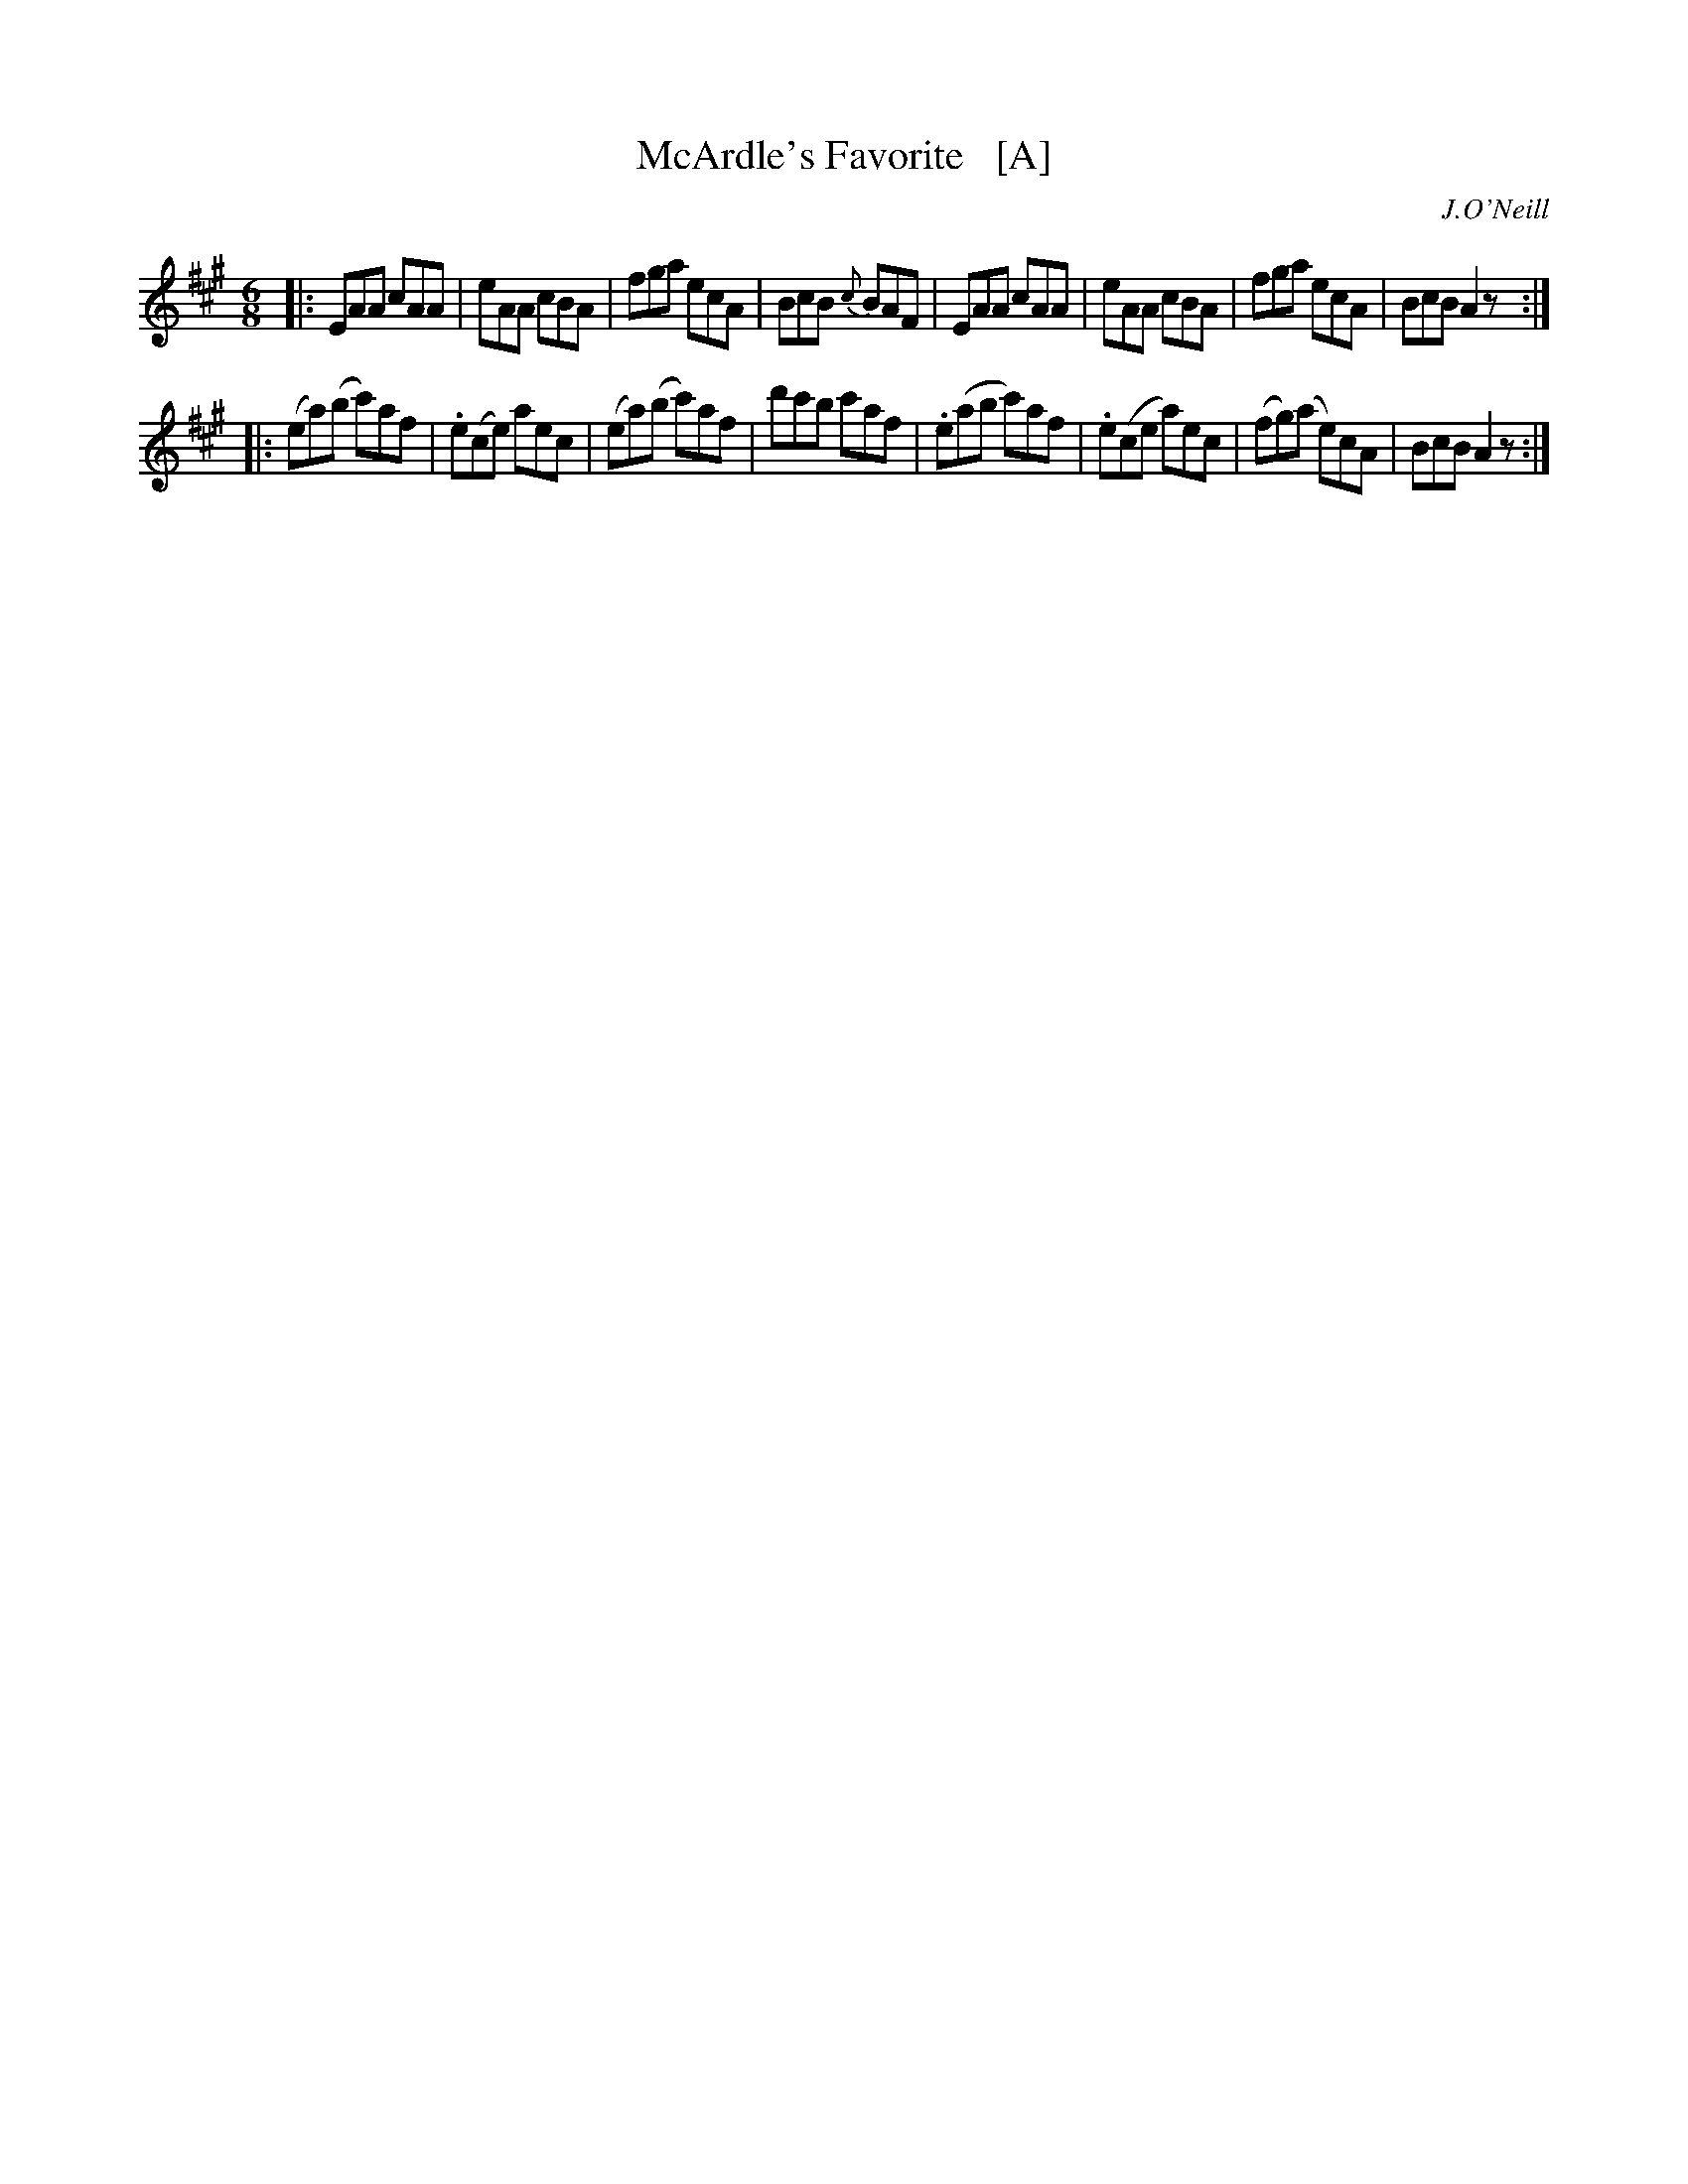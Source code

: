 X: 1045
T: McArdle's Favorite   [A]
R: double jig
B: O'Neill's 1850 #1045
O: J.O'Neill
Z: henrik.norbeck@mailbox.swipnet.se
M: 6/8
L: 1/8
K: A
|:\
EAA cAA | eAA cBA | fga ecA | BcB {c}BAF |\
EAA cAA | eAA cBA | fga ecA | BcB A2z :|
|:\
(ea)(b c')af | .e(ce) aec | (ea)(b c')af | d'c'b c'af |\
.e(ab c')af | .e(ce a)ec | (fg)(a e)cA | BcB A2z :|

